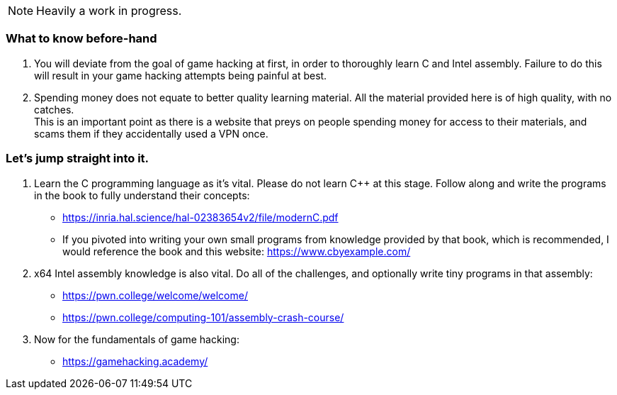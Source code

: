 NOTE: Heavily a work in progress.

=== What to know before-hand
. You will deviate from the goal of game hacking at first, in order to thoroughly learn C and Intel assembly. Failure to do this will result in your game hacking attempts being painful at best.
. Spending money does not equate to better quality learning material. All the material provided here is of high quality, with no catches. +
This is an important point as there is a website that preys on people spending money for access to their materials, and scams them if they accidentally used a VPN once.

=== Let's jump straight into it.
. Learn the C programming language as it's vital. Please do not learn C++ at this stage. Follow along and write the programs in the book to fully understand their concepts:
- https://inria.hal.science/hal-02383654v2/file/modernC.pdf
- If you pivoted into writing your own small programs from knowledge provided by that book, which is recommended, I would reference the book and this website: https://www.cbyexample.com/
. x64 Intel assembly knowledge is also vital. Do all of the challenges, and optionally write tiny programs in that assembly:
- https://pwn.college/welcome/welcome/
- https://pwn.college/computing-101/assembly-crash-course/

. Now for the fundamentals of game hacking:
- https://gamehacking.academy/
